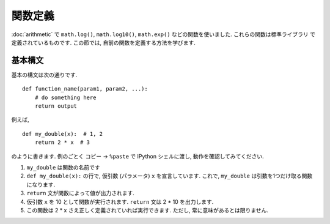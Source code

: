 ==============
関数定義
==============

:doc:`arithmetic` で ``math.log()``, ``math.log10()``, ``math.exp()`` などの関数を使いました. これらの関数は標準ライブラリ
で定義されているものです. この節では, 自前の関数を定義する方法を学びます.


基本構文
------------

基本の構文は次の通りです. ::

   def function_name(param1, param2, ...):
       # do something here
       return output

例えば, ::

   def my_double(x):  # 1, 2
       return 2 * x  # 3

のように書きます. 例のごとく コピー → ``%paste`` で IPython シェルに渡し, 動作を確認してみてください.

.. ipython::

   @verbatim
   In [60]: %paste
   def my_double(x):
       return 2 * x

   ## -- End pasted text --

   @suppress
   In [60]: def my_double(x): return 2 * x

   In [61]: my_double(10)  # 4
   Out[61]: 20

   In [62]: my_double(-2.0)  # 5
   Out[62]: -4.0

   In [63]: my_double(1-3j)  # 5
   Out[63]: (2-6j)

   In [65]: my_double("abc")  # 5
   Out[65]: 'abcabc'


1. ``my_double`` は関数の名前です
2. ``def my_double(x):`` の行で, 仮引数 (パラメータ) ``x`` を宣言しています. これで, ``my_double`` は引数を1つだけ取る関数になります.
3. ``return`` 文が関数によって値が出力されます.
4. 仮引数 ``x`` を 10 として関数が実行されます. ``return`` 文は 2 * 10 を出力します.
5. この関数は 2 * x さえ正しく定義されていれば実行できます. ただし, 常に意味があるとは限りません.


